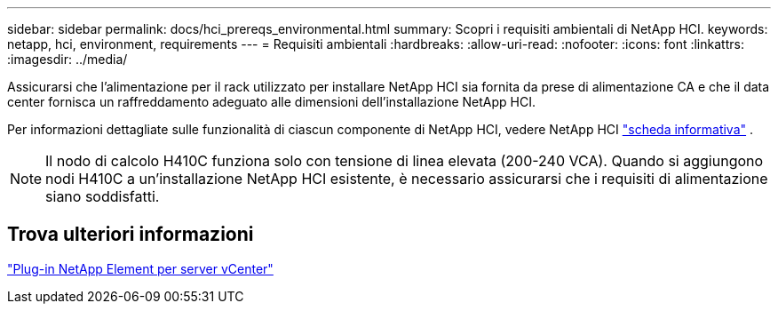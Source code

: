 ---
sidebar: sidebar 
permalink: docs/hci_prereqs_environmental.html 
summary: Scopri i requisiti ambientali di NetApp HCI. 
keywords: netapp, hci, environment, requirements 
---
= Requisiti ambientali
:hardbreaks:
:allow-uri-read: 
:nofooter: 
:icons: font
:linkattrs: 
:imagesdir: ../media/


[role="lead"]
Assicurarsi che l'alimentazione per il rack utilizzato per installare NetApp HCI sia fornita da prese di alimentazione CA e che il data center fornisca un raffreddamento adeguato alle dimensioni dell'installazione NetApp HCI.

Per informazioni dettagliate sulle funzionalità di ciascun componente di NetApp HCI, vedere NetApp HCI https://www.netapp.com/pdf.html?item=/media/7977-ds-3881.pdf["scheda informativa"^] .


NOTE: Il nodo di calcolo H410C funziona solo con tensione di linea elevata (200-240 VCA). Quando si aggiungono nodi H410C a un'installazione NetApp HCI esistente, è necessario assicurarsi che i requisiti di alimentazione siano soddisfatti.



== Trova ulteriori informazioni

https://docs.netapp.com/us-en/vcp/index.html["Plug-in NetApp Element per server vCenter"^]
